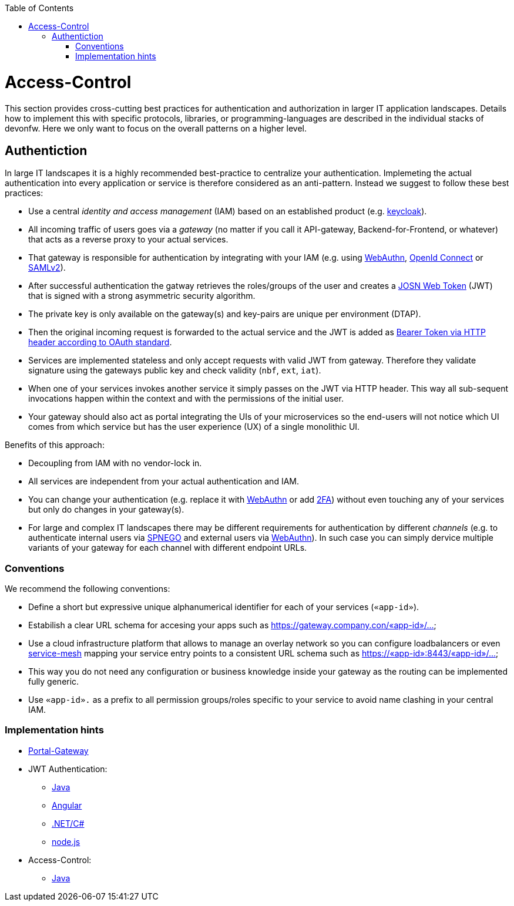 :toc: macro
toc::[]
:idprefix:
:idseparator: -

= Access-Control

This section provides cross-cutting best practices for authentication and authorization in larger IT application landscapes.
Details how to implement this with specific protocols, libraries, or programming-languages are described in the individual stacks of devonfw.
Here we only want to focus on the overall patterns on a higher level.

== Authentiction

In large IT landscapes it is a highly recommended best-practice to centralize your authentication.
Implemeting the actual authentication into every application or service is therefore considered as an anti-pattern.
Instead we suggest to follow these best practices:

* Use a central _identity and access management_ (IAM) based on an established product (e.g. https://www.keycloak.org/[keycloak]).
* All incoming traffic of users goes via a _gateway_ (no matter if you call it API-gateway, Backend-for-Frontend, or whatever) that acts as a reverse proxy to your actual services.
* That gateway is responsible for authentication by integrating with your IAM (e.g. using https://webauthn.io/[WebAuthn], https://openid.net/connect/[OpenId Connect] or https://docs.oasis-open.org/security/saml/Post2.0/sstc-saml-tech-overview-2.0.html[SAMLv2]).
* After successful authentication the gatway retrieves the roles/groups of the user and creates a https://jwt.io/[JOSN Web Token] (JWT) that is signed with a strong asymmetric security algorithm.
* The private key is only available on the gateway(s) and key-pairs are unique per environment (DTAP).
* Then the original incoming request is forwarded to the actual service and the JWT is added as https://tools.ietf.org/html/rfc6750[Bearer Token via HTTP header according to OAuth standard].
* Services are implemented stateless and only accept requests with valid JWT from gateway. Therefore they validate signature using the gateways public key and check validity (`nbf`, `ext`, `iat`).
* When one of your services invokes another service it simply passes on the JWT via HTTP header. This way all sub-sequent invocations happen within the context and with the permissions of the initial user.
* Your gateway should also act as portal integrating the UIs of your microservices so the end-users will not notice which UI comes from which service but has the user experience (UX) of a single monolithic UI.

Benefits of this approach:

* Decoupling from IAM with no vendor-lock in.
* All services are independent from your actual authentication and IAM.
* You can change your authentication (e.g. replace it with https://webauthn.io/[WebAuthn] or add https://en.wikipedia.org/wiki/Multi-factor_authentication[2FA]) without even touching any of your services but only do changes in your gateway(s).
* For large and complex IT landscapes there may be different requirements for authentication by different _channels_ (e.g. to authenticate internal users via https://en.wikipedia.org/wiki/SPNEGO[SPNEGO] and external users via https://webauthn.io/[WebAuthn]). In such case you can simply dervice multiple variants of your gateway for each channel with different endpoint URLs.

=== Conventions

We recommend the following conventions:

* Define a short but expressive unique alphanumerical identifier for each of your services (`«app-id»`).
* Estabilish a clear URL schema for accesing your apps such as https://gateway.company.con/«app-id»/...
* Use a cloud infrastructure platform that allows to manage an overlay network so you can configure loadbalancers or even https://platform9.com/blog/kubernetes-service-mesh-a-comparison-of-istio-linkerd-and-consul/[service-mesh] mapping your service entry points to a consistent URL schema such as https://«app-id»:8443/«app-id»/...
* This way you do not need any configuration or business knowledge inside your gateway as the routing can be implemented fully generic.
* Use `«app-id».` as a prefix to all permission groups/roles specific to your service to avoid name clashing in your central IAM.

=== Implementation hints

* https://github.com/devonfw-forge/portal-gateway[Portal-Gateway]
* JWT Authentication: 
** https://github.com/devonfw/devon4j/blob/master/documentation/guide-jwt.asciidoc[Java]
** https://github.com/devonfw/devon4ng/blob/develop/documentation/guide-consuming-rest-services.asciidoc#token-management[Angular]
** https://github.com/devonfw/devon4net/blob/develop/documentation/userguide.asciidoc#jwt-module[.NET/C#]
** https://github.com/devonfw/devon4node/blob/develop/documentation/guides-auth-jwt.asciidoc[node.js]
* Access-Control:
** https://github.com/devonfw/devon4j/blob/master/documentation/guide-access-control.asciidoc[Java]
